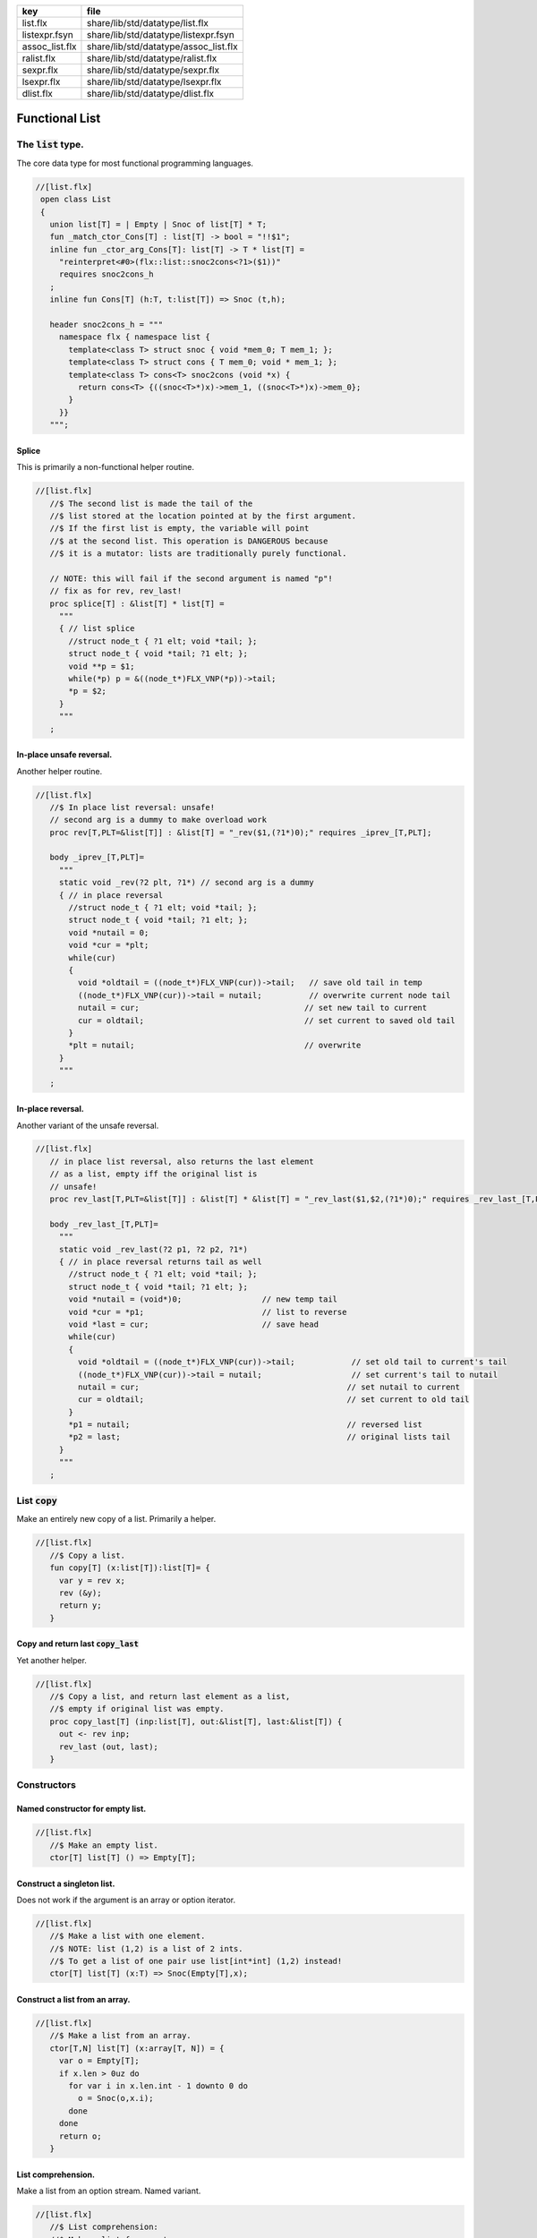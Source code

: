 ============== =====================================
key            file                                  
============== =====================================
list.flx       share/lib/std/datatype/list.flx       
listexpr.fsyn  share/lib/std/datatype/listexpr.fsyn  
assoc_list.flx share/lib/std/datatype/assoc_list.flx 
ralist.flx     share/lib/std/datatype/ralist.flx     
sexpr.flx      share/lib/std/datatype/sexpr.flx      
lsexpr.flx     share/lib/std/datatype/lsexpr.flx     
dlist.flx      share/lib/std/datatype/dlist.flx      
============== =====================================


===============
Functional List
===============


The  :code:`list` type.
=======================

The core data type for most functional programming languages.

.. code-block:: felix

  //[list.flx]
   open class List
   {
     union list[T] = | Empty | Snoc of list[T] * T;
     fun _match_ctor_Cons[T] : list[T] -> bool = "!!$1"; 
     inline fun _ctor_arg_Cons[T]: list[T] -> T * list[T] = 
       "reinterpret<#0>(flx::list::snoc2cons<?1>($1))" 
       requires snoc2cons_h
     ;
     inline fun Cons[T] (h:T, t:list[T]) => Snoc (t,h);
   
     header snoc2cons_h = """
       namespace flx { namespace list {
         template<class T> struct snoc { void *mem_0; T mem_1; };
         template<class T> struct cons { T mem_0; void * mem_1; };
         template<class T> cons<T> snoc2cons (void *x) { 
           return cons<T> {((snoc<T>*)x)->mem_1, ((snoc<T>*)x)->mem_0}; 
         }
       }}
     """;
   

Splice
------

This is primarily a non-functional helper routine.

.. code-block:: felix

  //[list.flx]
     //$ The second list is made the tail of the
     //$ list stored at the location pointed at by the first argument.
     //$ If the first list is empty, the variable will point
     //$ at the second list. This operation is DANGEROUS because
     //$ it is a mutator: lists are traditionally purely functional.
   
     // NOTE: this will fail if the second argument is named "p"!
     // fix as for rev, rev_last!
     proc splice[T] : &list[T] * list[T] =
       """
       { // list splice
         //struct node_t { ?1 elt; void *tail; };
         struct node_t { void *tail; ?1 elt; };
         void **p = $1;
         while(*p) p = &((node_t*)FLX_VNP(*p))->tail;
         *p = $2;
       }
       """
     ;
   

In-place unsafe reversal.
-------------------------

Another helper routine.

.. code-block:: felix

  //[list.flx]
     //$ In place list reversal: unsafe!
     // second arg is a dummy to make overload work
     proc rev[T,PLT=&list[T]] : &list[T] = "_rev($1,(?1*)0);" requires _iprev_[T,PLT];
   
     body _iprev_[T,PLT]=
       """
       static void _rev(?2 plt, ?1*) // second arg is a dummy
       { // in place reversal
         //struct node_t { ?1 elt; void *tail; };
         struct node_t { void *tail; ?1 elt; };
         void *nutail = 0; 
         void *cur = *plt;
         while(cur)
         {
           void *oldtail = ((node_t*)FLX_VNP(cur))->tail;   // save old tail in temp
           ((node_t*)FLX_VNP(cur))->tail = nutail;          // overwrite current node tail
           nutail = cur;                                   // set new tail to current
           cur = oldtail;                                  // set current to saved old tail
         }
         *plt = nutail;                                    // overwrite 
       }
       """
     ;
   

In-place reversal.
------------------

Another variant of the unsafe reversal.

.. code-block:: felix

  //[list.flx]
     // in place list reversal, also returns the last element
     // as a list, empty iff the original list is
     // unsafe!
     proc rev_last[T,PLT=&list[T]] : &list[T] * &list[T] = "_rev_last($1,$2,(?1*)0);" requires _rev_last_[T,PLT];
   
     body _rev_last_[T,PLT]=
       """
       static void _rev_last(?2 p1, ?2 p2, ?1*)
       { // in place reversal returns tail as well
         //struct node_t { ?1 elt; void *tail; };
         struct node_t { void *tail; ?1 elt; };
         void *nutail = (void*)0;                 // new temp tail
         void *cur = *p1;                         // list to reverse
         void *last = cur;                        // save head
         while(cur)
         {
           void *oldtail = ((node_t*)FLX_VNP(cur))->tail;            // set old tail to current's tail
           ((node_t*)FLX_VNP(cur))->tail = nutail;                   // set current's tail to nutail
           nutail = cur;                                            // set nutail to current
           cur = oldtail;                                           // set current to old tail
         }
         *p1 = nutail;                                              // reversed list
         *p2 = last;                                                // original lists tail
       }
       """
     ;
   

List  :code:`copy`
==================

Make an entirely new copy of a list.
Primarily a helper.

.. code-block:: felix

  //[list.flx]
     //$ Copy a list.
     fun copy[T] (x:list[T]):list[T]= {
       var y = rev x;
       rev (&y);
       return y;
     }
   

Copy and return last  :code:`copy_last`
---------------------------------------

Yet another helper.

.. code-block:: felix

  //[list.flx]
     //$ Copy a list, and return last element as a list,
     //$ empty if original list was empty.
     proc copy_last[T] (inp:list[T], out:&list[T], last:&list[T]) {
       out <- rev inp;
       rev_last (out, last);
     }
   
   

Constructors
============


Named constructor for empty list.
---------------------------------


.. code-block:: felix

  //[list.flx]
     //$ Make an empty list.
     ctor[T] list[T] () => Empty[T];
   

Construct a singleton list.
---------------------------

Does not work if the argument is an array
or option iterator.

.. code-block:: felix

  //[list.flx]
     //$ Make a list with one element.
     //$ NOTE: list (1,2) is a list of 2 ints.
     //$ To get a list of one pair use list[int*int] (1,2) instead!
     ctor[T] list[T] (x:T) => Snoc(Empty[T],x);
   

Construct a list from an array.
-------------------------------


.. code-block:: felix

  //[list.flx]
     //$ Make a list from an array.
     ctor[T,N] list[T] (x:array[T, N]) = {
       var o = Empty[T];
       if x.len > 0uz do
         for var i in x.len.int - 1 downto 0 do
           o = Snoc(o,x.i);
         done
       done
       return o;
     }
   

List comprehension.
-------------------

Make a list from an option stream.
Named variant.

.. code-block:: felix

  //[list.flx]
     //$ List comprehension:
     //$ Make a list from a stream.
     fun list_comprehension[T] (f: (1->opt[T])) = {
       var ff = f;
       fun aux (l:list[T]) = {
         var x = ff();
         return 
           match x with 
          | Some elt => aux (Snoc(l,elt)) 
          | #None => rev l
          endmatch
         ;
       }
       return aux Empty[T];
     }
   

List comprehension.
-------------------

Make a list from an option stream.
Constructor variant.

.. code-block:: felix

  //[list.flx]
   //$ List comprehension:
     //$ Make a list from a stream.
     ctor[T] list[T](f: (1->opt[T])) => list_comprehension f;
   

Construe a list as an array value.
==================================


.. code-block:: felix

  //[list.flx]
     //$ Contrue a list as an array value
     instance[T] ArrayValue[list[T],T] {

.. code-block:: felix

  //[list.flx]
       //$ Return umber of elements in a list.
       pure fun len (x:list[T]) = {
         fun aux (acc:size) (x:list[T]) =>
           match x with
           | #Empty => acc
           | Snoc(t,_) => aux (acc + 1uz) t
           endmatch
         ;
         return aux 0uz x;
       }

.. code-block:: felix

  //[list.flx]
       //$ get n'th element
       pure fun unsafe_get: list[T] * size -> T =
         | Snoc(_,h), 0uz => h
         | Snoc(t,_), i => unsafe_get (t, i - 1uz)
       ;
   

.. code-block:: felix

  //[list.flx]
       //$ Apply a procedure to each element of a list.
       proc iter (_f:T->void) (x:list[T]) {
         match x with
         | #Empty => {}
         | Snoc(t,h) => { _f h; iter _f t; }
         endmatch
         ;
       }
   

.. code-block:: felix

  //[list.flx]
       //$ Traditional left fold over list (tail rec).
       fun fold_left[U] (_f:U->T->U) (init:U) (x:list[T]):U =
       {
         fun aux (init:U) (x:list[T]):U =>
           match x with
           | #Empty => init
           | Snoc(t,h) => aux (_f init h) t
           endmatch
         ;
         return aux init x;
       }
   

.. code-block:: felix

  //[list.flx]
       //$ Right fold over list (not tail rec!).
       fun fold_right[U] (_f:T->U->U) (x:list[T]) (init:U):U =
       {
         fun aux (x:list[T]) (init:U):U =>
           match x with
           | #Empty => init
           | Snoc(t,h) => _f h (aux t init)
           endmatch
         ;
         return aux x init;
       }
   
     }
   

Destructors
===========


Test for empty list  :code:`is_empty`
-------------------------------------


.. code-block:: felix

  //[list.flx]
     //$ Test if a list is empty.
     pure fun is_empty[T] : list[T] -> 2 =
       | #Empty => true
       | _ => false
     ;
   

Tail of a list  :code:`tail`
----------------------------


.. code-block:: felix

  //[list.flx]
     //$ Tail of a list, abort with match failure if list is empty.
     pure fun tail[T] (x:list[T]) : list[T] = {
       match x with
       | Snoc(t,_) => return t;
       endmatch;
     }
   

Head of a list  :code:`head`
----------------------------


.. code-block:: felix

  //[list.flx]
     //$ Head of a list, abort with match failure if list is empty.
     pure fun head[T] (x:list[T]) : T = {
       match x with
       | Snoc(_,h) => return h;
       endmatch;
     }
   

Maps
====


Reverse map a list  :code:`rev_map`
-----------------------------------

Tail recursive.

.. code-block:: felix

  //[list.flx]
     //$ map a list, return mapped list in reverse order (tail rec).
     fun rev_map[T,U] (_f:T->U) (x:list[T]): list[U] = {
       fun aux (inp:list[T]) (out:list[U]) : list[U] =>
         match inp with
         | #Empty => out
         | Snoc(t,h) => aux t (Snoc(out,_f(h)))
         endmatch
       ;
       return aux x Empty[U];
     }
   

Map a list  :code:`map`
-----------------------

Tail recursive. Uses rev_map and then inplace revseral.
This is safe because we enforce linearity by abstraction.

.. code-block:: felix

  //[list.flx]
     //$ map a list (tail-rec).
     //  tail rec due to in-place reversal of result.
     fun map[T,U] (_f:T->U) (x:list[T]): list[U] =
     {
       var r = rev_map _f x;
       rev$ &r;
       return r;
     }
   

Reverse a list  :code:`rev`.
----------------------------

Tail recursive.

.. code-block:: felix

  //[list.flx]
     //$ reverse a list (tail rec).
     pure fun rev[T] (x:list[T]):list[T]= {
       fun aux (x:list[T]) (y:list[T]) : list[T] =
       {
         return
           match x with
           | #Empty => y
           | Snoc(t,h) => aux t (Snoc(y,h))
           endmatch
         ;
       }
       return aux x Empty[T];
     }
   

Zip a pair of lists to a list of pairs  :code:`zip2`
----------------------------------------------------

Returns a list the length of the shortest argument.

.. code-block:: felix

  //[list.flx]
     //$ Zip two lists into a list of pairs.
     //$ Zips to length of shortest list.
     fun zip2[T1,T2] (l1: list[T1]) (l2: list[T2]) : list[T1 * T2] = 
     {
       fun aux (l1: list[T1]) (l2: list[T2]) (acc: list[T1 * T2]) =>
         match l1, l2 with
         | Snoc(t1,h1), Snoc(t2,h2) => aux t1 t2 (Snoc (acc, (h1, h2)))
         | _ => rev acc
         endmatch 
       ;
       return aux l1 l2 Empty[T1 * T2];
     }
   

Useful lists
============


A list of integers  :code:`range`.
----------------------------------

From  :code:`low` to  :code:`high` exclusive with given  :code:`step`.

.. code-block:: felix

  //[list.flx]
     //$ Generate an ordered list of ints between low and high with given step.
     //$ Low included, high not included.
     fun range (low:int, high:int, step:int) =
     {
       fun inner(low:int, high:int, step:int, values:list[int]) =
       {
         return
           if high < low
             then values
             else inner(low, high - step, step, Snoc(values,high))
             endif
         ;
       }
   
       // reverse low and high so we can do negative steps
       lo, hi, s := if low < high
         then low, high, step
         else high, low, -step
         endif;
   
       // adjust the high to be the actual last value so we don't
       // have to reverse the list
       n := hi - lo - 1;
   
       return if s <= 0
         then Empty[int]
         else inner(lo, lo + n - (n % s), s, Empty[int])
         endif
       ;
     }
   

Consecutive integers  :code:`range`
-----------------------------------


.. code-block:: felix

  //[list.flx]
     //$ Range with step 1.
     fun range (low:int, high:int) => range(low, high, 1);
   

Non-negative integers to limit  :code:`range`
---------------------------------------------


.. code-block:: felix

  //[list.flx]
     //$ Range from 0 to num (excluded).
     fun range (num:int) => range(0, num, 1);
   

Operators
=========


Concatenate two lists  :code:`join`.
------------------------------------


.. code-block:: felix

  //[list.flx]
     //$ Concatenate two lists.
     fun join[T] (x:list[T]) (y:list[T]):list[T] =
     {
       if is_empty x do
         return y;
       else
         var z: list[T];
         var last: list[T];
         copy_last (x,&z,&last);
         splice (&last, y);
         return z;
       done;
     }
   
     //$ Concatenate two lists.
     pure fun + [T] (x:list[T], y: list[T]):list[T] => join x y;
   
     proc += [T] (x:&list[T], y: list[T]) => x <- join (*x) y;
   

Cons an element onto a list.
----------------------------


.. code-block:: felix

  //[list.flx]
     //$ Prepend element to head of list.
     pure fun + [T] (x:T, y:list[T]):list[T] => Snoc(y,x);
   

Append an element onto a list.
------------------------------

O(N) slow.

.. code-block:: felix

  //[list.flx]
     //$ Append element to tail of list (slow!).
     noinline fun + [T] (x:list[T], y:T):list[T] => rev$ Snoc (rev x,y);
   
     //$ Append element to tail of list (slow!).
     proc += [T] (x:&list[T], y:T) { x <- *x + y; }
   
     //$ Prepend element to head of list (fast!).
     proc -= [T] (x:&list[T], y:T) { x <- y ! *x; }
   
   

Outer product.
--------------

Given a list of lists of T named x and 
a list of lists of T named y, 
return a list of lists of T, consisting of every 
combination xelt + yelt where e in x, f in y.

Note: this is a special case of a second order fold.

.. code-block:: felix

  //[list.flx]
   
   noinline fun outer_product[T] (x:list[list[T]]) (y:list[list[T]]): list[list[T]] =
   {
     var res = Empty[list[T]];
   
     for xelt in x
     for yelt in y 
       perform res = (xelt + yelt) ! res;
     return res;
   }
   
   

Concatenate a list of lists  :code:`cat`
----------------------------------------


.. code-block:: felix

  //[list.flx]
     //$ Concatenate all the lists in a list of lists.
     noinline fun cat[T] (x:list[list[T]]):list[T] =
     {
        return
          match x with
          | #Empty => Empty[T]
          | Snoc(t,h) => fold_left join of (list[T]) h t
          endmatch
        ;
      }
   

Lists and Strings
=================


Pack list of strings into a string with separator  :code:`cat`
--------------------------------------------------------------


.. code-block:: felix

  //[list.flx]
     //$ Concatenate all the strings in a list with given separator.
     pure fun cat (sep:string) (x:list[string]):string =
     {
       var n = 0uz;
       for s in x perform n += s.len+1uz; 
       var r = "";
       reserve (&r,n);
       match x with
       | #Empty => return r;
       | Snoc (tail, head) => 
         r = head;
         var tl = tail;
     next:>
         match tl with
         | #Empty => return r;
         | Snoc(t,h) =>
           r += sep + h;
           tl = t;
           goto next;
         endmatch;
       endmatch;
       return r;
     }
   

Map a list to a list of strings and cat with separator  :code:`catmap`
----------------------------------------------------------------------


.. code-block:: felix

  //[list.flx]
     fun catmap[T] (sep:string) (f:T -> string) (ls: list[T]) =>
       cat sep (map f ls)
     ;
   
     fun strcat[T with Str[T]]  (sep: string) (ls: list[T]) =>
       catmap sep (str of (T)) ls
     ;
   
     fun strcat[T with Str[T]]  (ls: list[T]) =>
       catmap ", " (str of (T)) ls
     ;
   
    

Searching
=========


Value membership
----------------


.. code-block:: felix

  //[list.flx]
     //$ Return true if one value in a list satisfies the predicate.
     fun mem[T] (eq:T -> bool) (xs:list[T]) : bool =>
       match xs with
       | #Empty => false
       | Snoc(t,h) => if eq(h) then true else mem eq t endif
       endmatch
     ;
   
     //$ Return true if one value in the list satisfies the relation 
     //$ in the left slot with 
     //$ the given element on the right slot.
     fun mem[T, U] (eq:T * U -> bool) (xs:list[T]) (e:U) : bool =>
       mem (fun (x:T) => eq(x, e)) xs
     ;
   
     //$ Construe a list as a set, imbuing it with a membership
     //$ test, provided the element type has an equality operator.
     instance[T with Eq[T]] Set[list[T],T] {
       fun \in (x:T, a:list[T]) => mem[T,T] eq of (T * T) a x;
     }
   

Value Find by relation  :code:`find`
------------------------------------

Returns option.

.. code-block:: felix

  //[list.flx]
     //$ return option of the first element in a list satisfying the predicate.
     fun find[T] (eq:T -> bool) (xs:list[T]) : opt[T] =>
       match xs with
       | #Empty => None[T]
       | Snoc(t,h) => if eq(h) then Some h else find eq t endif
       endmatch
     ;
   
   
     //$ Return option the first value in the list satisfies the relation 
     //$ in the left slot with 
     //$ the given element on the right slot.
     fun find[T, U] (eq:T * U -> bool) (xs:list[T]) (e:U) : opt[T] =>
       find (fun (x:T) => eq(x, e)) xs;
     ;
   
     //$ Return a sub list with elements satisfying the given predicate.
     noinline fun filter[T] (P:T -> bool) (x:list[T]) : list[T] =
     {
       fun aux (inp:list[T], out: list[T]) =>
         match inp with
         | #Empty => rev out
         | Snoc(t,h) =>
           if P(h) then aux(t,Snoc(out,h))
           else aux (t,out)
           endif
         endmatch
       ;
       return aux (x,Empty[T]);
     }
   
     //$ Push element onto front of list if there isn't one in the
     //$ list already satisfying the relation.
     fun prepend_unique[T] (eq: T * T -> bool) (x:list[T]) (e:T) : list[T] =>
       if mem eq x e then x else Snoc(x,e) endif
     ;
   
     //$ Attach element to tail of list if there isn't one in the
     //$ list already satisfying the relation.
     fun insert_unique[T] (eq: T * T -> bool) (x:list[T]) (e:T) : list[T] =>
       if mem eq x e then x else rev$ Snoc (rev x,e) endif
     ;
   
     //$ Remove all elements from a list satisfying relation.
     fun remove[T] (eq: T * T -> bool) (x:list[T]) (e:T) : list[T] =>
       filter (fun (y:T) => not eq (e,y)) x
     ;
   
     //$ Attach element to tail of list if there isn't one in the
     //$ list already satisfying the relation (tail-rec).
     noinline fun append_unique[T] (eq: T * T -> bool) (x:list[T]) (e:T) : list[T] = {
       fun aux (inp:list[T], out: list[T]) =>
         match inp with
         | #Empty => rev$ Snoc(out,e)
         | Snoc(t,h) =>
           if not eq (h, e) then aux(t,Snoc(out,h))
           else aux (t,out)
           endif
         endmatch
       ;
       return aux (x,Empty[T]);
     }
   
     //$ Take the first k elements from a list.
     fun take[T] (k:int) (lst:list[T]) : list[T] =>
       if k <= 0 then
         list[T] ()
       else
         match lst with
           | #Empty => list[T] ()
           | Snoc(xs,x) => join (list[T] x) (take[T] (k - 1) xs)
         endmatch
       endif
     ;
   
     //$ Drop the first k elements from a list.
     fun drop[T] (k:int) (lst:list[T]) : list[T] =>
       if k <= 0 then
         lst
       else
         match lst with
           | #Empty => list[T] ()
           | Snoc(xs,x) => drop (k - 1) xs
       endif
     ;
   
     fun scroll1[T] (left: list[T], right: list[T]) =>
       match left with
       | h ! t => t, h ! right
       | _ => left, right
     ;
     fun scroll[T] (lr:list[T] * list[T]) (n:int) =>
       if n <= 0 then lr else
       scroll (scroll1 lr) (n - 1)
     ;
   
     // return revhead, tail where revhead is first k elements
     // of lst, in reverse order, and tail is what is left over
     // cannot fail: if k is not big enough the tail just ends
     // up empty and the function is equivalent to rev.
     fun revsplit[T] (k:int) (lst:list[T]) : list[T] * list[T] =>
       let fun aux (k:int) (revhead:list[T]) (tail:list[T]) =>
         if k <=0 then revhead,tail
         else match tail with
         | #Empty => revhead, tail
         | h ! t => aux (k - 1) (h!revhead) t
         endmatch
       in aux k Empty[T] lst
     ;
    
     fun list_eq[T with Eq[T]] (a:list[T], b:list[T]): bool =>
       match a, b with
       | #Empty, #Empty => true
       | #Empty, _ => false
       | _,#Empty => false
       | Snoc(ta,ha), Snoc(tb,hb) => 
         if not (ha == hb) then false
         else list_eq (ta, tb)
         endif
       endmatch
     ;
     instance[T with Eq[T]] Eq[list[T]] { 
       fun ==(a:list[T], b:list[T])=> list_eq(a,b); 
     } 
    

Sort
====


.. code-block:: felix

  //[list.flx]
     //$ Sort a list with given less than operator, which must be
     //$ total order. Uses varray sort (which uses STL sort).
     fun sort[T] (lt:T*T->bool) (x:list[T])=
     {
       val n = len x;
       var a = varray[T]$ n;
       iter (proc (e:T) { a+=e; }) x;
       sort lt a;
       var r = Empty[T];
       if n > 0uz do
         for var i in n - 1uz downto 0uz do r = Snoc(r,a.i); done
       done
       return r;
     }
   
     //$ Sort a list with default total order.
     //$ Uses varray sort (which uses STL sort).
     fun sort[T with Tord[T]](x:list[T])=> sort lt x;
       

Streaming list
==============


.. code-block:: felix

  //[list.flx]
     instance[T] Iterable[list[T],T] {
     //$ Convert a list to a stream.
       gen iterator (var xs:list[T]) () = {
         while true do
           match xs with
           | Snoc(t,h) => xs = t; yield Some h;
           | #Empty => return None[T];
           endmatch;
         done
       }
     }
     inherit[T] Streamable[list[T],T];
   
     inherit [T with Str[T]] Str[list[T]];
     inherit [T with Eq[T]] Set[list[T],T];
     inherit[T] ArrayValue[list[T],T];
   
   }
   
   open [T with Eq[T]] Eq[List::list[T]];
   
   //open [T with Str[T]] Str[list[T]];
   //open [T with Eq[T]] Set[list[T],T];
   
   // display list as string given element type with str operator
   // elements are separated by a comma and one space
   instance[T with Show[T]] Str[List::list[T]] {
     noinline fun str (xs:List::list[T]) =>
       'list(' +
         match xs with
         | #Empty => ''
         | Snoc(os,o) =>
             List::fold_left (
               fun (a:string) (b:T):string => a + ', ' + (repr b)
             ) (repr o) os
         endmatch
       + ')'
     ;
   }
   

List syntax
===========


.. code-block:: felix

  //[listexpr.fsyn]
   syntax listexpr
   {
     //$ List cons, right associative.
     x[sarrow_pri] := x[>sarrow_pri] "!" x[sarrow_pri] =># 
       '''`(ast_apply ,_sr (,(nos "Snoc") (,_3 ,_1)))'''
     ;
   
     satom := "(" "[" stypeexpr_comma_list "]" ")" =># 
       '''`(ast_apply ,_sr (,(nos "list") (ast_tuple ,_sr ,_3)))'''
     ; 
   }
   

Association List
================


A list of pairs

.. code-block:: felix

  //[assoc_list.flx]
   open class Assoc_list
   {
     typedef assoc_list[A,B] = List::list[A*B];
   
     // check is the key (left element) of a pair
     // satisfies the predicate
     fun mem[A,B] (eq:A -> bool) (xs:assoc_list[A,B]) : bool =>
       List::mem (fun (a:A, b:B) => eq a) xs;
     ;
   
     // check is the key (left element) of a pair
     // satisfies the relation to given element 
     fun mem[A,B,T] (eq:A * T -> bool) (xs:assoc_list[A,B]) (e:T) : bool =>
       mem (fun (a:A) => eq(a, e)) xs;
     ;
   
     instance[A,B] Set[assoc_list[A,B], A] {
       fun mem[A,B with Eq[A]] (xs:assoc_list[A,B]) (e:A) : bool => 
         mem eq of (A * A) xs e
       ;
     }
   
     // find optionally the first value whose associate key satisfies 
     // the given predicate
     fun find[A,B] (eq:A -> bool) (xs:assoc_list[A,B]) : opt[B] =>
       match xs with
       | #Empty => None[B]
       | Snoc (t,(a, b)) => if eq(a) then Some b else find eq t endif
       endmatch
     ;
   
     // find optionally the first value whose associate key (left slot)
     // satisfies the given relation to the given element (right slot) 
     fun find[A,B,T] (eq:A * T -> bool) (xs:assoc_list[A,B]) (e:T) : opt[B] =>
       find (fun (a:A) => eq (a, e)) xs;
     ;
   
     fun find[A,B with Eq[A]] (xs:assoc_list[A,B]) (e:A) : opt[B] =>
       find eq of (A * A) xs e
     ;
   }
   

Purely Functional Random Access List.
=====================================


.. code-block:: felix

  //[ralist.flx]
   //$ Purely functional Random Access List.
   //$ Based on design from Okasaki, Purely Functional Datastructures.
   //$ Transcribed from Hongwei Xi's encoding for ATS2 library.
   //$
   //$ An ralist provides O(log N) indexed access and amortised
   //$ O(1) consing. This is roughly the closest thing to
   //$ purely functional array available.
   
   class Ralist
   {
   
     //$ Auxilliary data structure.
     union pt[a] = | N1 of a | N2 of pt[a] * pt[a];
   
     //$ Type of an ralist.
     union ralist[a] = 
       | RAnil
       | RAevn of ralist[a]
       | RAodd of pt[a] * ralist[a]
     ;
   
     //$ Length of an ralist.
     fun ralist_length[a] : ralist[a] -> int =
       | #RAnil => 0
       | RAevn xxs => 2 * ralist_length xxs
       | RAodd (_,xxs) => 2 * ralist_length xxs + 1
     ;
   
     private fun cons[a] // O(1), amortized
       (x0: pt[a], xs: ralist[a]): ralist [a] =>
       match xs with
       | #RAnil => RAodd (x0, RAnil[a])
       | RAevn xxs => RAodd (x0, xxs)
       | RAodd (x1, xxs) =>
           let x0x1 = N2 (x0, x1) in
           RAevn (cons (x0x1, xxs) )
       endmatch  ;
   
     //$ Cons: new list with extra value at the head.
     fun ralist_cons[a] (x:a, xs: ralist[a]) =>
       cons (N1 x, xs)
     ;
   
     //$ Check for an empty list.
     fun ralist_empty[a]: ralist[a] -> bool  =
     | #RAnil => true
     | _ => false
     ;
   
     private proc uncons[a] (xs: ralist[a], phd: &pt[a], ptl: &ralist[a]) 
     {
       match xs with
       | RAevn xss => 
         var nxx: pt[a];
         var xxs: ralist[a];
         uncons (xss,&nxx, &xxs);
         match nxx with
         | N2(x0,x1) => 
           phd <- x0;
           ptl <- RAodd (x1,xxs);
         endmatch; 
   
       | RAodd (x0,xss) =>
         phd <- x0;
         match xss with
         | #RAnil => ptl <- RAnil[a];
         | _ => ptl <- RAevn xss;
         endmatch;
       endmatch;
     }
   
     //$ Proedure to split a non-empty ralist
     //$ into a head element and a tail.
     proc ralist_uncons[a] (xs: ralist[a], phd: &a, ptl: &ralist[a])
     {
       var nx: pt[a];
       uncons (xs, &nx, ptl);
       match nx with
       | N1 (x1) => phd <- x1;
       endmatch;
     }
   
     //$ User define pattern matching support
     fun _match_ctor_Cons[T] (x:ralist[T]) =>not ( ralist_empty x);
     fun _match_ctor_Empty[T] (x:ralist[T]) => ralist_empty x;
   
     fun _ctor_arg_Cons[T] (x:ralist[T]) : T * ralist[T] =
     {
       var elt : T;
       var tail : ralist[T];
       ralist_uncons (x, &elt, &tail);
       return elt,tail;
     }
   
   
     //$ Head element of a non-empty ralist.
     fun ralist_head[a] (xs: ralist[a]) : a =
     {
       var nx: a;
       var xxs: ralist[a];
       ralist_uncons (xs, &nx, &xxs);
       return nx;
     }
   
     //$ Tail list of a non-empty ralist.
     fun ralist_tail[a] (xs: ralist[a]) : ralist[a] =
     {
       var nx: a;
       var xxs: ralist[a];
       ralist_uncons (xs, &nx, &xxs);
       return xxs;
     }
   
     private fun lookup[a]
     (
       xs: ralist [a], 
       i: int 
     ) : pt[a] =>
       match xs with
       | RAevn xxs => 
         let x01 = lookup (xxs, i/2) in
         if i % 2 == 0 then
           let N2 (x0, _) = x01 in x0 
         else
           let N2 (_, x1) = x01 in x1
         endif
   
       | RAodd (x, xxs) => 
         if i == 0 then x else 
           let x01 = lookup (xxs, (i - 1)/2) in
           if i % 2 == 0 then
             let N2 (_, x1) = x01 in x1 
           else
             let N2 (x0, _) = x01 in x0
           endif
         endif 
       endmatch
     ;
   
     //$ Random access to an ralist. Unchecked.
     fun ralist_lookup[a] (xs:ralist[a],i:int)=>
       let N1 x = lookup (xs,i) in x
     ;
   
     private fun fupdate[a]
     (
       xs: ralist[a] , 
       i:int, 
       f: pt[a] -> pt[a]
     ) : ralist[a] =>
       match xs with
       | RAevn (xxs) => RAevn (fupdate2 (xxs, i, f))
       | RAodd (x, xxs) =>
         if i == 0 then RAodd (f x, xxs) 
         else RAodd (x, fupdate2 (xxs, i - 1, f))
         endif
       endmatch
     ;
   
     private fun fupdate2[a]
     (
       xxs: ralist[a],
       i: int,
       f: pt[a] -> pt[a]
     ) : ralist[a] =>
         if i % 2 == 0 then 
         let f1 = 
           fun (xx: pt[a]): pt[a] =>
           let N2 (x0, x1) = xx in N2 (f x0, x1)
         in
         fupdate (xxs, i / 2, f1)
       else 
         let f1 = 
           fun (xx: pt[a]): pt[a] =>
           let N2 (x0, x1) = xx in N2 (x0, f x1)
         in
         fupdate (xxs, i / 2, f1)
     ;
   
     //$ Return a list with the i'th element replaced by x0.
     //$ Index is unchecked.
     fun ralist_update[a] (xs:ralist[a], i:int, x0:a) =>
       let f = fun (z:pt[a]) : pt[a] => N1 x0 in
       fupdate (xs,i,f)
     ;
   
     private proc foreach[a]
     (
       xs: ralist[a],
       f: pt[a] -> void
     )
     { 
       match xs with
       | RAevn (xxs) => foreach2 (xxs, f);
       | RAodd (x, xxs) =>
         f x;
         match xxs with
         | #RAnil => ;
         | _ => foreach2 (xxs, f);
         endmatch;
       | #RAnil => ;
       endmatch;
     }
   
     private proc foreach2[a]
     (
       xxs: ralist[a], 
       f: pt[a] -> void
     )
     {
       var f1 = 
         proc (xx: pt[a]) {
           match xx with 
           | N2 (x0, x1) => f (x0); f (x1);
           endmatch;
         }
       ;
       foreach (xxs, f1);
     }
   
     //$ Callback based iteration.
     //$ Apply procedure to each element of the ralist.
     proc ralist_foreach[a] 
     (
       xs: ralist[a],
       f: a -> void
     )
     { 
       var f2 = 
         proc (x:pt[a]) {
           match x with
           | N1 y => f y;
           endmatch;
         }
       ;
       foreach (xs, f2);
     }
   
     //$ Convert ralist to a string.
     instance[a with Str[a]] Str[ralist[a]] 
     {
       fun str (xx: ralist[a]):string = {
         var xs = xx;
         var x: a;
         var s = "";
         while not ralist_empty xs do
           ralist_uncons (xs,&x,&xs);
           s += (if s != "" then "," else "") + str x;
         done
         return s;
       }
     }
   
     // TODO: list membership, folds, etc
   }
   
   

Dlist
=====

A dlist_t is a doubly linked mutable list.
It is suitable for use as non-thread-safe queue.

.. code-block:: felix

  //[dlist.flx]
   class DList[T]
   {
     typedef dnode_t=
     (
       data: T,
       next: cptr[dnode_t], // possibly NULL
       prev: cptr[dnode_t]  // possibly NULL
     );
     typedef dlist_t = (first:cptr[dnode_t], last:cptr[dnode_t]);
       // invariant: if first is null, so is last!
   
     ctor dlist_t () => (first=nullptr[dnode_t],last=nullptr[dnode_t]);
   

Length  :code:`len`
-------------------


.. code-block:: felix

  //[dlist.flx]
     fun len (x:dlist_t) = {
       var n = 0;
       var first : cptr[dnode_t] = x.first;
     again:>
       match first do
       | #nullptr => return n;
       | Ptr p => ++n; first = p*.next;
       done
       goto again; 
     }
   

Inspection
----------


.. code-block:: felix

  //[dlist.flx]
     fun peek_front (dl:dlist_t) : opt[T] => 
       match dl.first with 
       | #nullptr => None[T]
       | Ptr p => Some p*.data
       endmatch
     ;
   
     fun peek_back (dl:dlist_t) : opt[T] => 
       match dl.last with 
       | #nullptr => None[T]
       | Ptr p => Some p*.data
       endmatch
     ;
   

Insertion
---------


.. code-block:: felix

  //[dlist.flx]
     proc push_front (dl:&dlist_t, v:T) { 
       var oldfirst = dl*.first;
       var node = new (data=v, next=oldfirst, prev=nullptr[dnode_t]); 
       dl.first <- Ptr node;
       match oldfirst with
       | #nullptr => dl.last
       | Ptr p => p.prev 
       endmatch <- Ptr node; 
     }
   
     proc push_back (dl:&dlist_t, v:T) {
       var oldlast = dl*.last;
       var node = new (data=v, next=nullptr[dnode_t], prev=oldlast); 
       dl.last <- Ptr node;
       match oldlast with
       | #nullptr => dl.first
       | Ptr p => p.next
       endmatch <- Ptr node; 
     }
   

Deletion 
---------


.. code-block:: felix

  //[dlist.flx]
   
     gen pop_front (dl:&dlist_t): opt[T] = {
       match dl*.first do
       | #nullptr => return None[T];
       | Ptr p => 
         match p*.next do
         | #nullptr =>
           dl.first <- nullptr[dnode_t];
           dl.last <- nullptr[dnode_t];
         | _ =>
           dl.first <- p*.next;
         done
         return Some p*.data;
       done
     }
   
     gen pop_back (dl:&dlist_t): opt[T] = {
       match dl*.last do
       | #nullptr => return None[T];
       | Ptr p => 
         match p*.prev do
         | #nullptr =>
           dl.first <- nullptr[dnode_t];
           dl.last <- nullptr[dnode_t];
         | _ =>
           dl.last <- p*.prev;
         done
         return Some p*.data;
       done
     }
   

Use as a queue
--------------

We can implement enqueue and dequeue at either end, we'll make
enqueue push_front and dequeue pop_back for no particular reason.

.. code-block:: felix

  //[dlist.flx]
     typedef queue_t = dlist_t;
     proc enqueue (q:&queue_t) (v:T) => push_front (q,v);
     gen dequeue (q:&queue_t) :opt[T] => pop_back q;
     ctor queue_t () => dlist_t ();

Queue iterator
--------------

Fetch everything from a queue.

.. code-block:: felix

  //[dlist.flx]
     gen iterator (q:&queue_t) () => dequeue q;
   }
   

S-expressions
=============

A scheme like data structure.

.. code-block:: felix

  //[sexpr.flx]
   class S_expr 
   {
     union sexpr[T] = Leaf of T | Tree of list[sexpr[T]]; 
   
     fun fold_left[T,U] (_f:U->T->U) (init:U) (x:sexpr[T]):U =>
       match x with
       | Leaf a => _f init a
       | Tree b => List::fold_left (S_expr::fold_left _f) init b
     ;
   
     proc iter[T] (_f:T->void) (x:sexpr[T]) {
       match x with
       | Leaf a => _f a;
       | Tree b => List::iter (S_expr::iter _f) b;
       endmatch;
     }
   
     fun map[T,U] (_f:T->U) (x:sexpr[T]):sexpr[U] =>
       match x with
       | Leaf a => Leaf (_f a)
       | Tree b => Tree ( List::map (S_expr::map _f) b )
     ;
   
     instance[T with Eq[T]] Set[sexpr[T],T] {
       fun \in (elt:T, x:sexpr[T]) => 
         fold_left (fun (acc:bool) (v:T) => acc or v == elt) false x; 
     }
     instance[T with Str[T]] Str[sexpr[T]] {
       noinline fun str(x:sexpr[T])=>
         match x with 
         | Leaf a => str a
         | Tree b => str b 
       ;
     }
   
   }
   
   open[T with Str[T]] Str[S_expr::sexpr[T]];
   open[T with Eq[T]] Set[S_expr::sexpr[T],T];
   

LS-expressions
==============

A scheme like data structure, similar to sexpr, only in this variant
the tree nodes also have labels.

.. code-block:: felix

  //[lsexpr.flx]
   class LS_expr 
   {
     union lsexpr[T,L] = | Leaf of T | Tree of L * list[lsexpr[T,L]]; 
   
     fun fold_left[T,L,U] (_f:U->T->U) (_g:U->L->U) (init:U) (x:lsexpr[T,L]):U =>
       match x with
       | Leaf a => _f init a
       | Tree (a,b) => List::fold_left (LS_expr::fold_left _f _g) (_g init a) b
     ;
   
     proc iter[T,L] (_f:T->void) (_g:L->void) (x:lsexpr[T,L]) {
       match x with
       | Leaf a => _f a;
       | Tree (a,b) => _g a; List::iter (LS_expr::iter _f _g) b;
       endmatch;
     }
   
     fun map[T,L,U,V] (_f:T->U) (_g:L->V) (x:lsexpr[T,L]):lsexpr[U,V] =>
       match x with
       | Leaf a => Leaf[U,V] (_f a)
       | Tree (a,b) => Tree ( _g a, List::map (LS_expr::map _f _g) b )
     ;
   
     instance[T,L with Str[T], Str[L]] Str[lsexpr[T,L]] {
       noinline fun str(x:lsexpr[T,L])=>
         match x with 
         | Leaf a => str a
         | Tree (a,b) => str a + "(" + str b  + ")"
       ;
     }
   
   }
   
   open[T,L with Str[T], Str[L]] Str[LS_expr::lsexpr[T,L]];
   
   
   
